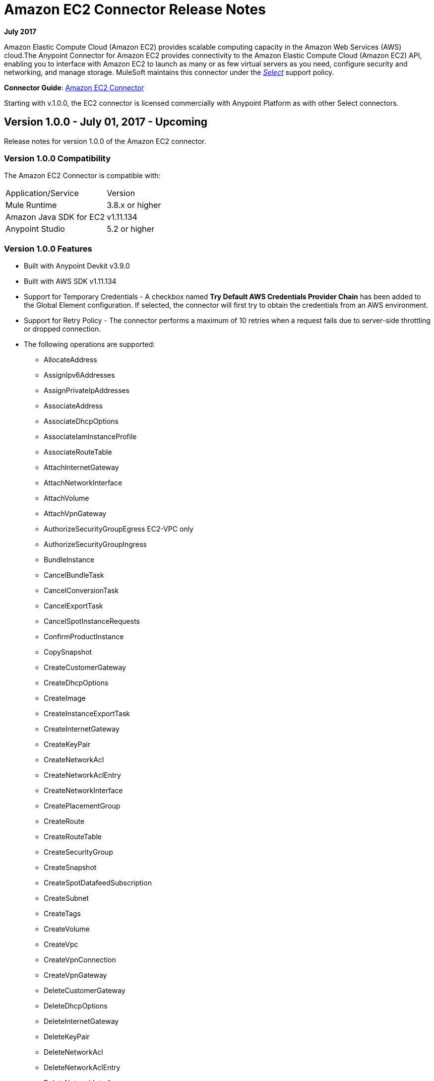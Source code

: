 = Amazon EC2 Connector Release Notes
:keywords: release notes, amazon ec2, ec2, connector

*July 2017*

Amazon Elastic Compute Cloud (Amazon EC2) provides scalable computing capacity in the Amazon Web Services (AWS)
cloud.The Anypoint Connector for Amazon EC2 provides connectivity to the Amazon Elastic Compute Cloud (Amazon EC2) API, enabling you to interface with Amazon EC2 to launch as many or as few virtual servers as you need, configure security and networking, and manage storage. MuleSoft maintains this connector under the link:/mule-user-guide/v/3.8/anypoint-connectors#connector-categories[_Select_] support policy.

*Connector Guide*: link:/mule-user-guide/v/3.8/amazon-ec2-connector[Amazon EC2 Connector]

Starting with v.1.0.0, the EC2 connector is licensed commercially with Anypoint Platform as with other Select connectors.

== Version 1.0.0 - July 01, 2017 - Upcoming

Release notes for version 1.0.0 of the Amazon EC2 connector.

=== Version 1.0.0 Compatibility

The Amazon EC2 Connector is compatible with:

|===
|Application/Service|Version
|Mule Runtime|3.8.x or higher
|Amazon Java SDK for EC2|v1.11.134
|Anypoint Studio|5.2 or higher
|===

=== Version 1.0.0 Features

* Built with Anypoint Devkit v3.9.0
* Built with AWS SDK v1.11.134
* Support for Temporary Credentials - A checkbox named *Try Default AWS Credentials Provider Chain* has been added to the Global Element configuration. If selected, the connector will first try to obtain the credentials from an AWS environment.
* Support for Retry Policy - The connector performs a maximum of 10 retries when a request fails due to server-side throttling or dropped connection.
* The following operations are supported:
** AllocateAddress
** AssignIpv6Addresses
** AssignPrivateIpAddresses
** AssociateAddress
** AssociateDhcpOptions
** AssociateIamInstanceProfile
** AssociateRouteTable
** AttachInternetGateway
** AttachNetworkInterface
** AttachVolume
** AttachVpnGateway
** AuthorizeSecurityGroupEgress EC2-VPC only
** AuthorizeSecurityGroupIngress
** BundleInstance
** CancelBundleTask
** CancelConversionTask
** CancelExportTask
** CancelSpotInstanceRequests
** ConfirmProductInstance
** CopySnapshot
** CreateCustomerGateway
** CreateDhcpOptions
** CreateImage
** CreateInstanceExportTask
** CreateInternetGateway
** CreateKeyPair
** CreateNetworkAcl
** CreateNetworkAclEntry
** CreateNetworkInterface
** CreatePlacementGroup
** CreateRoute
** CreateRouteTable
** CreateSecurityGroup
** CreateSnapshot
** CreateSpotDatafeedSubscription
** CreateSubnet
** CreateTags
** CreateVolume
** CreateVpc
** CreateVpnConnection
** CreateVpnGateway
** DeleteCustomerGateway
** DeleteDhcpOptions
** DeleteInternetGateway
** DeleteKeyPair
** DeleteNetworkAcl
** DeleteNetworkAclEntry
** DeleteNetworkInterface
** DeletePlacementGroup
** DeleteRoute
** DeleteRouteTable
** DeleteSecurityGroup
** DeleteSnapshot
** DeleteSpotDatafeedSubscription
** DeleteSubnet
** DeleteTags
** DeleteVolume
** DeleteVpc
** DeleteVpnConnection
** DeleteVpnGateway
** DeregisterImage
** DescribeAddresses
** DescribeAvailabilityZones
** DescribeBundleTasks
** DescribeConversionTasks
** DescribeCustomerGateways
** DescribeDhcpOptions
** DescribeExportTasks
** DescribeIamInstanceProfileAssociations
** DescribeImageAttribute
** DescribeImages
** DescribeInstanceAttribute
** DescribeInstances
** DescribeInstanceStatus
** DescribeInternetGateways
** DescribeKeyPairs
** DescribeMovingAddresses
** DescribeNetworkAcls
** DescribeNetworkInterfaceAttribute
** DescribeNetworkInterfaces
** DescribePlacementGroups
** DescribeRegions
** DescribeReservedInstances
** DescribeReservedInstancesOfferings
** DescribeRouteTables
** DescribeSecurityGroupReferences EC2-VPC only
** DescribeSecurityGroups
** DescribeSnapshotAttribute
** DescribeSnapshots
** DescribeSpotDatafeedSubscription
** DescribeSpotInstanceRequests
** DescribeSpotPriceHistory
** DescribeStaleSecurityGroups EC2-VPC only
** DescribeSubnets
** DescribeTags
** DescribeVolumeAttribute
** DescribeVolumes
** DescribeVolumesModifications
** DescribeVolumeStatus
** DescribeVpcs
** DescribeVpnConnections
** DescribeVpnGateways
** DetachInternetGateway
** DetachNetworkInterface
** DetachVolume
** DetachVpnGateway
** DisassociateAddress
** DisassociateIamInstanceProfile
** DisassociateRouteTable
** EnableVolumeIO
** GetConsoleOutput
** GetConsoleScreenshot
** GetPasswordData
** ImportInstance
** ImportKeyPair
** ImportVolume
** ModifyImageAttribute
** ModifyInstanceAttribute
** ModifyNetworkInterfaceAttribute
** ModifySnapshotAttribute
** ModifyVolume
** ModifyVolumeAttribute
** MonitorInstances
** MoveAddressToVpc
** PurchaseReservedInstancesOffering
** RebootInstances
** ReleaseAddress
** ReplaceIamInstanceProfileAssociation
** ReplaceNetworkAclAssociation
** ReplaceNetworkAclEntry
** ReplaceRoute
** ReplaceRouteTableAssociation
** ReportInstanceStatus
** RequestSpotInstances
** ResetImageAttribute
** ResetInstanceAttribute
** ResetNetworkInterfaceAttribute
** ResetSnapshotAttribute
** RestoreAddressToClassic
** RevokeSecurityGroupEgress EC2-VPC only
** RevokeSecurityGroupIngress
** RunInstances
** StartInstances
** StopInstances
** TerminateInstances
** UnassignIpv6Addresses
** UnassignPrivateIpAddresses
** UnmonitorInstances

=== Version 1.0.0 Fixed in this Release

Initial version.

=== Version 1.0.0 Known Issues

None.

== See Also

* Learn how to link:/mule-fundamentals/v/3.8/anypoint-exchange[Install Anypoint Connectors] using Anypoint Exchange.
* Read more about the link:/mule-user-guide/v/3.8/amazon-ec2-connector[Amazon EC2 Connector], including examples of how to use it
* Access MuleSoft’s link:https://forums.mulesoft.com[Forum] to pose questions and get help from Mule’s broad community of users.
